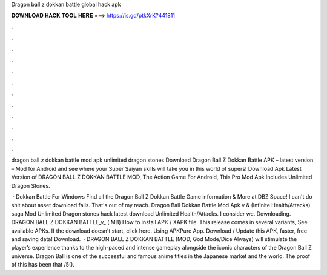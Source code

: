 Dragon ball z dokkan battle global hack apk



𝐃𝐎𝐖𝐍𝐋𝐎𝐀𝐃 𝐇𝐀𝐂𝐊 𝐓𝐎𝐎𝐋 𝐇𝐄𝐑𝐄 ===> https://is.gd/ptkXrK?441811



.



.



.



.



.



.



.



.



.



.



.



.

dragon ball z dokkan battle mod apk unlimited dragon stones  Download Dragon Ball Z Dokkan Battle APK – latest version – Mod for Android and see where your Super Saiyan skills will take you in this world of supers! Download Apk Latest Version of DRAGON BALL Z DOKKAN BATTLE MOD, The Action Game For Android, This Pro Mod Apk Includes Unlimited Dragon Stones.

 · Dokkan Battle For Windows Find all the Dragon Ball Z Dokkan Battle Game information & More at DBZ Space! I can't do shit about asset download fails. That's out of my reach. Dragon Ball Dokkan Battle Mod Apk v & (Infinite Health/Attacks) saga Mod Unlimited Dragon stones hack latest download Unlimited Health/Attacks. I consider we. Downloading. DRAGON BALL Z DOKKAN BATTLE_v_ ( MB) How to install APK / XAPK file. This release comes in several variants, See available APKs. If the download doesn't start, click here. Using APKPure App. Download / Update this APK, faster, free and saving data! Download.  · DRAGON BALL Z DOKKAN BATTLE (MOD, God Mode/Dice Always) will stimulate the player’s experience thanks to the high-paced and intense gameplay alongside the iconic characters of the Dragon Ball Z universe. Dragon Ball is one of the successful and famous anime titles in the Japanese market and the world. The proof of this has been that /5().
